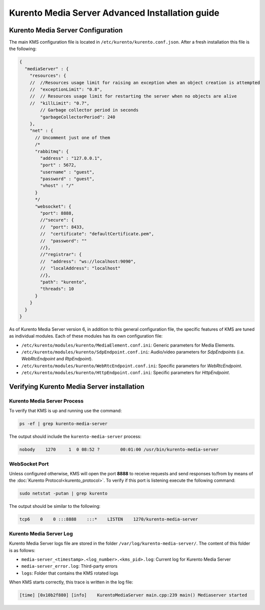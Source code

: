 %%%%%%%%%%%%%%%%%%%%%%%%%%%%%%%%%%%%%%%%%%%%%%%%
Kurento Media Server Advanced Installation guide
%%%%%%%%%%%%%%%%%%%%%%%%%%%%%%%%%%%%%%%%%%%%%%%%

Kurento Media Server Configuration
==================================

The main KMS configuration file is located in
``/etc/kurento/kurento.conf.json``. After a fresh installation this file is the
following:

.. sourcecode:: js

   {
     "mediaServer" : {
       "resources": {
       //  //Resources usage limit for raising an exception when an object creation is attempted
       //  "exceptionLimit": "0.8",
       //  // Resources usage limit for restarting the server when no objects are alive
       //  "killLimit": "0.7",
           // Garbage collector period in seconds
           "garbageCollectorPeriod": 240
       },
       "net" : {
         // Uncomment just one of them
         /*
         "rabbitmq": {
           "address" : "127.0.0.1",
           "port" : 5672,
           "username" : "guest",
           "password" : "guest",
           "vhost" : "/"
         }
         */
         "websocket": {
           "port": 8888,
           //"secure": {
           //  "port": 8433,
           //  "certificate": "defaultCertificate.pem",
           //  "password": ""
           //},
           //"registrar": {
           //  "address": "ws://localhost:9090",
           //  "localAddress": "localhost"
           //},
           "path": "kurento",
           "threads": 10
         }
       }
     }
   }

As of Kurento Media Server version 6, in addition to this general configuration
file, the specific features of KMS are tuned as individual modules. Each of
these modules has its own configuration file:

* ``/etc/kurento/modules/kurento/MediaElement.conf.ini``: Generic parameters
  for Media Elements.

* ``/etc/kurento/modules/kurento/SdpEndpoint.conf.ini``: Audio/video
  parameters for *SdpEndpoints* (i.e. *WebRtcEndpoint* and *RtpEndpoint*).

* ``/etc/kurento/modules/kurento/WebRtcEndpoint.conf.ini``: Specific
  parameters for *WebRtcEndpoint*.

* ``/etc/kurento/modules/kurento/HttpEndpoint.conf.ini``: Specific parameters
  for *HttpEndpoint*.


Verifying Kurento Media Server installation
===========================================

Kurento Media Server Process
----------------------------

To verify that KMS is up and running use the command:

.. sourcecode:: bash

    ps -ef | grep kurento-media-server

The output should include the ``kurento-media-server`` process:

.. sourcecode:: bash

   nobody    1270     1  0 08:52 ?        00:01:00 /usr/bin/kurento-media-server


WebSocket Port
--------------

Unless configured otherwise, KMS will open the port **8888** to receive requests
and send responses to/from by means of the
:doc:`Kurento Protocol<kurento_protocol>`. To verify if this port is listening
execute the following command:

.. sourcecode:: bash

    sudo netstat -putan | grep kurento

The output should be similar to the following:

.. sourcecode:: bash

   tcp6    0    0 :::8888    :::*    LISTEN    1270/kurento-media-server


Kurento Media Server Log
------------------------

Kurento Media Server logs file are stored in the folder
``/var/log/kurento-media-server/``. The content of this folder is as follows:

* ``media-server_<timestamp>.<log_number>.<kms_pid>.log``: Current log for
  Kurento Media Server

* ``media-server_error.log``: Third-party errors

* ``logs``: Folder that contains the KMS rotated logs


When KMS starts correctly, this trace is written in the log file:

.. sourcecode:: bash

   [time] [0x10b2f880] [info]    KurentoMediaServer main.cpp:239 main() Mediaserver started

